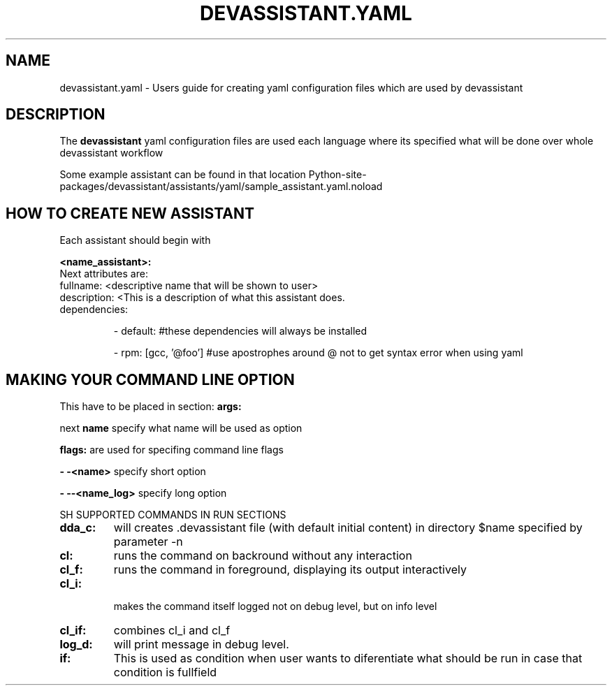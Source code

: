 .\" Copyright Petr Hracek, 2013
.\"
.\" This page is distributed under GPL.
.\"
.TH DEVASSISTANT.YAML 1 2013-03-12 "" "Linux User's Manual"
.SH NAME
devassistant.yaml \- Users guide for creating yaml configuration files which are used by devassistant
.SH DESCRIPTION
The
.B devassistant
yaml configuration files are used each language where its specified what will be done over whole devassistant workflow

Some example assistant can be found in that location Python-site-packages/devassistant/assistants/yaml/sample_assistant.yaml.noload 

.SH HOW TO CREATE NEW ASSISTANT

Each assistant should begin with

.B <name_assistant>:
.TP
Next attributes are:
.TP
fullname: <descriptive name that will be shown to user>
.TP
description: <This is a description of what this assistant does.
.TP

dependencies:

- default: #these dependencies will always be installed

- rpm: [gcc, '@foo'] #use apostrophes around @ not to get syntax error when using yaml

.SH MAKING YOUR COMMAND LINE OPTION

This have to be placed in section:
.B args:

next
.B name
specify what name will be used as option

.B flags:
are used for specifing command line flags

.B - -<name>
specify short option

.B - --<name_log>
specify long option


SH SUPPORTED COMMANDS IN RUN SECTIONS

.TP
.B dda_c:
will creates .devassistant file (with default initial content) in directory $name specified by parameter -n 

.TP
.B cl:
runs the command on backround without any interaction

.TP
.B cl_f:
runs the command in foreground, displaying its output interactively

.TP
.B cl_i:
 makes the command itself logged not on debug level, but on info level

.TP
.B cl_if:
combines cl_i and cl_f

.TP
.B log_d:
will print message in debug level.

.TP
.B if:
This is used as condition when user wants to diferentiate what should be run in case that condition is fullfield

